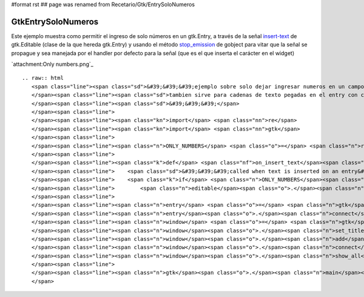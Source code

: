 #format rst
## page was renamed from Recetario/Gtk/EntrySoloNumeros

GtkEntrySoloNumeros
===================

Este ejemplo muestra como permitir el ingreso de solo números en un gtk.Entry, a través de la señal insert-text_ de gtk.Editable (clase de la que hereda gtk.Entry) y usando el método stop_emission_ de gobject para vitar que la señal se propague y sea manejada por el handler por defecto para la señal (que es el que inserta el carácter en el widget)

`attachment:Only numbers.png`_

::

   .. raw:: html
      <span class="line"><span class="sd">&#39;&#39;&#39;ejemplo sobre solo dejar ingresar numeros en un campo de text</span>
      </span><span class="line"><span class="sd">tambien sirve para cadenas de texto pegadas en el entry con ctrl-v</span>
      </span><span class="line"><span class="sd">&#39;&#39;&#39;</span>
      </span><span class="line">
      </span><span class="line"><span class="kn">import</span> <span class="nn">re</span>
      </span><span class="line"><span class="kn">import</span> <span class="nn">gtk</span>
      </span><span class="line">
      </span><span class="line"><span class="n">ONLY_NUMBERS</span> <span class="o">=</span> <span class="n">re</span><span class="o">.</span><span class="n">compile</span><span class="p">(</span><span class="s">&#39;^[0-9]*$&#39;</span><span class="p">)</span>
      </span><span class="line">
      </span><span class="line"><span class="k">def</span> <span class="nf">on_insert_text</span><span class="p">(</span><span class="n">editable</span><span class="p">,</span> <span class="n">new_text</span><span class="p">,</span> <span class="n">new_text_length</span><span class="p">,</span> <span class="n">position</span><span class="p">):</span>
      </span><span class="line">    <span class="sd">&#39;&#39;&#39;called when text is inserted on an entry&#39;&#39;&#39;</span>
      </span><span class="line">    <span class="k">if</span> <span class="n">ONLY_NUMBERS</span><span class="o">.</span><span class="n">match</span><span class="p">(</span><span class="n">new_text</span><span class="p">)</span> <span class="ow">is</span> <span class="bp">None</span><span class="p">:</span>
      </span><span class="line">        <span class="n">editable</span><span class="o">.</span><span class="n">stop_emission</span><span class="p">(</span><span class="s">&#39;insert-text&#39;</span><span class="p">)</span>
      </span><span class="line">
      </span><span class="line"><span class="n">entry</span> <span class="o">=</span> <span class="n">gtk</span><span class="o">.</span><span class="n">Entry</span><span class="p">()</span>
      </span><span class="line"><span class="n">entry</span><span class="o">.</span><span class="n">connect</span><span class="p">(</span><span class="s">&#39;insert-text&#39;</span><span class="p">,</span> <span class="n">on_insert_text</span><span class="p">)</span>
      </span><span class="line"><span class="n">window</span> <span class="o">=</span> <span class="n">gtk</span><span class="o">.</span><span class="n">Window</span><span class="p">()</span>
      </span><span class="line"><span class="n">window</span><span class="o">.</span><span class="n">set_title</span><span class="p">(</span><span class="s">&#39;only numbers&#39;</span><span class="p">)</span>
      </span><span class="line"><span class="n">window</span><span class="o">.</span><span class="n">add</span><span class="p">(</span><span class="n">entry</span><span class="p">)</span>
      </span><span class="line"><span class="n">window</span><span class="o">.</span><span class="n">connect</span><span class="p">(</span><span class="s">&#39;delete-event&#39;</span><span class="p">,</span> <span class="n">gtk</span><span class="o">.</span><span class="n">main_quit</span><span class="p">)</span>
      </span><span class="line"><span class="n">window</span><span class="o">.</span><span class="n">show_all</span><span class="p">()</span>
      </span><span class="line">
      </span><span class="line"><span class="n">gtk</span><span class="o">.</span><span class="n">main</span><span class="p">()</span>
      </span>

.. ############################################################################

.. _insert-text: http://library.gnome.org/devel/pygtk/stable/class-gtkeditable.html#signal-gtkeditable--insert-text

.. _stop_emission: http://library.gnome.org/devel/pygobject/stable/class-gobject.html#method-gobject--stop-emission

